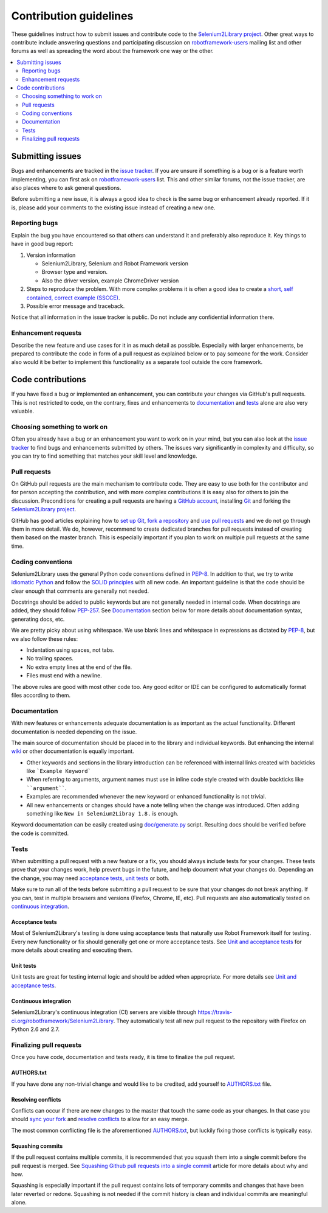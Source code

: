 Contribution guidelines
=======================

These guidelines instruct how to submit issues and contribute code to the
`Selenium2Library project <https://github.com/robotframework/Selenium2Library>`_.
Other great ways to contribute include answering questions and participating discussion on `robotframework-users
<https://groups.google.com/forum/#!forum/robotframework-users>`_ mailing list
and other forums as well as spreading the word about the framework one way or
the other.

.. contents::
   :depth: 2
   :local:

Submitting issues
-----------------

Bugs and enhancements are tracked in the `issue tracker
<https://github.com/robotframework/Selenium2Library/issues>`_. If you are
unsure if something is a bug or is a feature worth implementing, you can
first ask on `robotframework-users`_ list. This and other similar forums,
not the issue tracker, are also places where to ask general questions.

Before submitting a new issue, it is always a good idea to check is the
same bug or enhancement already reported. If it is, please add your comments
to the existing issue instead of creating a new one.

Reporting bugs
~~~~~~~~~~~~~~

Explain the bug you have encountered so that others can understand it
and preferably also reproduce it. Key things to have in good bug report:

1. Version information

   - Selenium2Library, Selenium and Robot Framework version
   - Browser type and version.
   - Also the driver version, example ChromeDriver version

2. Steps to reproduce the problem. With more complex problems it is often
   a good idea to create a `short, self contained, correct example (SSCCE)
   <http://sscce.org>`_.

3. Possible error message and traceback.

Notice that all information in the issue tracker is public. Do not include
any confidential information there.

Enhancement requests
~~~~~~~~~~~~~~~~~~~~

Describe the new feature and use cases for it in as much detail as possible.
Especially with larger enhancements, be prepared to contribute the code
in form of a pull request as explained below or to pay someone for the work.
Consider also would it be better to implement this functionality as a separate
tool outside the core framework.

Code contributions
------------------

If you have fixed a bug or implemented an enhancement, you can contribute
your changes via GitHub's pull requests. This is not restricted to code,
on the contrary, fixes and enhancements to documentation_ and tests_ alone
are also very valuable.

Choosing something to work on
~~~~~~~~~~~~~~~~~~~~~~~~~~~~~

Often you already have a bug or an enhancement you want to work on in your
mind, but you can also look at the `issue tracker`_ to find bugs and
enhancements submitted by others. The issues vary significantly in complexity
and difficulty, so you can try to find something that matches your skill level
and knowledge.

Pull requests
~~~~~~~~~~~~~

On GitHub pull requests are the main mechanism to contribute code. They
are easy to use both for the contributor and for person accepting
the contribution, and with more complex contributions it is easy also
for others to join the discussion. Preconditions for creating a pull
requests are having a `GitHub account <https://github.com/>`_,
installing `Git <https://git-scm.com>`_ and forking the
`Selenium2Library project
<https://github.com/robotframework/Selenium2Library>`_.

GitHub has good articles explaining how to
`set up Git <https://help.github.com/articles/set-up-git/>`_,
`fork a repository <https://help.github.com/articles/fork-a-repo/>`_ and
`use pull requests <https://help.github.com/articles/using-pull-requests>`_
and we do not go through them in more detail. We do, however,
recommend to create dedicated branches for pull requests instead of creating
them based on the master branch. This is especially important if you plan to
work on multiple pull requests at the same time.

Coding conventions
~~~~~~~~~~~~~~~~~~

Selenium2Library uses the general Python code conventions defined in `PEP-8
<https://www.python.org/dev/peps/pep-0008/>`_. In addition to that, we try
to write `idiomatic Python
<http://python.net/~goodger/projects/pycon/2007/idiomatic/handout.html>`_
and follow the `SOLID principles
<https://en.wikipedia.org/wiki/SOLID_(object-oriented_design)>`_ with all
new code. An important guideline is that the code should be clear enough that
comments are generally not needed.

Docstrings should be added to public keywords but are not generally needed in
internal code. When docstrings are added, they should follow `PEP-257
<https://www.python.org/dev/peps/pep-0257/>`_. See `Documentation`_
section below for more details about documentation syntax, generating docs, etc.

We are pretty picky about using whitespace. We use blank lines and whitespace
in expressions as dictated by `PEP-8`_, but we also follow these rules:

- Indentation using spaces, not tabs.
- No trailing spaces.
- No extra empty lines at the end of the file.
- Files must end with a newline.

The above rules are good with most other code too. Any good editor or IDE
can be configured to automatically format files according to them.

Documentation
~~~~~~~~~~~~~

With new features or enhancements adequate documentation is as important as the
actual functionality. Different documentation is needed depending on the issue.

The main source of documentation should be placed in to the library and individual
keywords. But enhancing the internal `wiki
<https://github.com/robotframework/Selenium2Library/wiki>`_ or other documentation
is equally important.

- Other keywords and sections in the library introduction can be referenced
  with internal links created with backticks like ```Example Keyword```

- When referring to arguments, argument names must use in inline code style
  created with double backticks like ````argument````.

- Examples are recommended whenever the new keyword or enhanced functionality is
  not trivial.

- All new enhancements or changes should have a note telling when the change
  was introduced. Often adding something like ``New in Selenium2Libray 1.8.``
  is enough.

Keyword documentation can be easily created using `<doc/generate.py>`_
script. Resulting docs should be verified before the code is committed.

Tests
~~~~~

When submitting a pull request with a new feature or a fix, you should
always include tests for your changes. These tests prove that your changes
work, help prevent bugs in the future, and help document what your changes
do. Depending an the change, you may need `acceptance tests`_, `unit tests`_
or both.

Make sure to run all of the tests before submitting a pull request to be sure
that your changes do not break anything. If you can, test in multiple
browsers and versions (Firefox, Chrome, IE, etc). Pull requests are also
automatically tested on `continuous integration`_.

Acceptance tests
''''''''''''''''

Most of Selenium2Library's testing is done using acceptance tests that
naturally use Robot Framework itself for testing. Every new functionality
or fix should generally get one or more acceptance tests. See
`Unit and acceptance tests
<https://github.com/robotframework/Selenium2Library/blob/master/BUILD.rst#unit-and-acceptance-tests>`_ for more details about creating
and executing them.

Unit tests
''''''''''

Unit tests are great for testing internal logic and should be added when
appropriate. For more details see `Unit and acceptance tests
<https://github.com/robotframework/Selenium2Library/blob/master/BUILD.rst#unit-and-acceptance-tests>`_.

Continuous integration
''''''''''''''''''''''

Selenium2Library's continuous integration (CI) servers are visible through
https://travis-ci.org/robotframework/Selenium2Library. They automatically
test all new pull request to the repository with Firefox on Python 2.6
and 2.7.

Finalizing pull requests
~~~~~~~~~~~~~~~~~~~~~~~~

Once you have code, documentation and tests ready, it is time to finalize
the pull request.

AUTHORS.txt
'''''''''''

If you have done any non-trivial change and would like to be credited,
add yourself to `<AUTHORS.txt>`_ file.

Resolving conflicts
'''''''''''''''''''

Conflicts can occur if there are new changes to the master that touch the
same code as your changes. In that case you should `sync your fork
<https://help.github.com/articles/syncing-a-fork>`_ and `resolve conflicts
<https://help.github.com/articles/resolving-a-merge-conflict-from-the-command-line>`_
to allow for an easy merge.

The most common conflicting file is the aforementioned `AUTHORS.txt`_, but
luckily fixing those conflicts is typically easy.

Squashing commits
'''''''''''''''''

If the pull request contains multiple commits, it is recommended that you
squash them into a single commit before the pull request is merged.
See `Squashing Github pull requests into a single commit
<http://eli.thegreenplace.net/2014/02/19/squashing-github-pull-requests-into-a-single-commit>`_
article for more details about why and how.

Squashing is especially important if the pull request contains lots of
temporary commits and changes that have been later reverted or redone.
Squashing is not needed if the commit history is clean and individual
commits are meaningful alone.